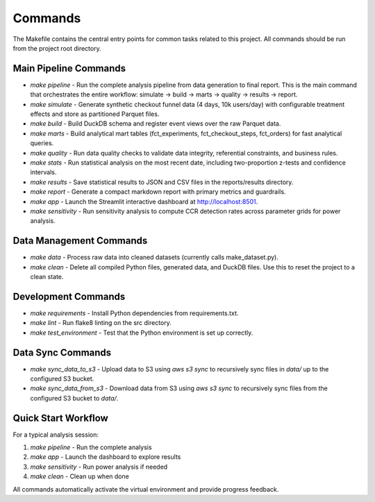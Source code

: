 Commands
========

The Makefile contains the central entry points for common tasks related to this project. All commands should be run from the project root directory.

Main Pipeline Commands
^^^^^^^^^^^^^^^^^^^^^^

* `make pipeline` - Run the complete analysis pipeline from data generation to final report. This is the main command that orchestrates the entire workflow: simulate → build → marts → quality → results → report.

* `make simulate` - Generate synthetic checkout funnel data (4 days, 10k users/day) with configurable treatment effects and store as partitioned Parquet files.

* `make build` - Build DuckDB schema and register event views over the raw Parquet data.

* `make marts` - Build analytical mart tables (fct_experiments, fct_checkout_steps, fct_orders) for fast analytical queries.

* `make quality` - Run data quality checks to validate data integrity, referential constraints, and business rules.

* `make stats` - Run statistical analysis on the most recent date, including two-proportion z-tests and confidence intervals.

* `make results` - Save statistical results to JSON and CSV files in the reports/results directory.

* `make report` - Generate a compact markdown report with primary metrics and guardrails.

* `make app` - Launch the Streamlit interactive dashboard at http://localhost:8501.

* `make sensitivity` - Run sensitivity analysis to compute CCR detection rates across parameter grids for power analysis.

Data Management Commands
^^^^^^^^^^^^^^^^^^^^^^^^

* `make data` - Process raw data into cleaned datasets (currently calls make_dataset.py).

* `make clean` - Delete all compiled Python files, generated data, and DuckDB files. Use this to reset the project to a clean state.

Development Commands
^^^^^^^^^^^^^^^^^^^^

* `make requirements` - Install Python dependencies from requirements.txt.

* `make lint` - Run flake8 linting on the src directory.

* `make test_environment` - Test that the Python environment is set up correctly.

Data Sync Commands
^^^^^^^^^^^^^^^^^^

* `make sync_data_to_s3` - Upload data to S3 using `aws s3 sync` to recursively sync files in `data/` up to the configured S3 bucket.

* `make sync_data_from_s3` - Download data from S3 using `aws s3 sync` to recursively sync files from the configured S3 bucket to `data/`.

Quick Start Workflow
^^^^^^^^^^^^^^^^^^^^

For a typical analysis session:

1. `make pipeline` - Run the complete analysis
2. `make app` - Launch the dashboard to explore results
3. `make sensitivity` - Run power analysis if needed
4. `make clean` - Clean up when done

All commands automatically activate the virtual environment and provide progress feedback.
